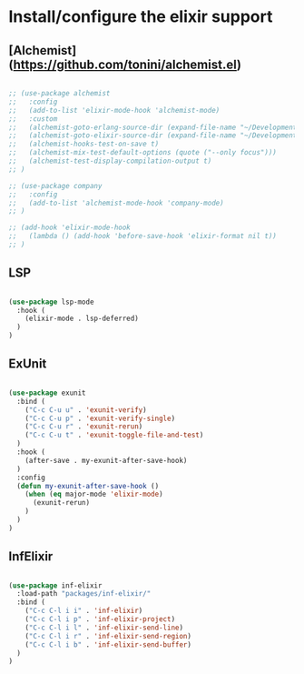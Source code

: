 * Install/configure the elixir support

** [Alchemist](https://github.com/tonini/alchemist.el)

   #+BEGIN_SRC emacs-lisp

     ;; (use-package alchemist
     ;;   :config
     ;;   (add-to-list 'elixir-mode-hook 'alchemist-mode)
     ;;   :custom
     ;;   (alchemist-goto-erlang-source-dir (expand-file-name "~/Development/Clone/otp"))
     ;;   (alchemist-goto-elixir-source-dir (expand-file-name "~/Development/Clone/elixir"))
     ;;   (alchemist-hooks-test-on-save t)
     ;;   (alchemist-mix-test-default-options (quote ("--only focus")))
     ;;   (alchemist-test-display-compilation-output t)
     ;; )

     ;; (use-package company
     ;;   :config
     ;;   (add-to-list 'alchemist-mode-hook 'company-mode)
     ;; )

     ;; (add-hook 'elixir-mode-hook
     ;;   (lambda () (add-hook 'before-save-hook 'elixir-format nil t))
     ;; )

   #+END_SRC

** LSP

   #+BEGIN_SRC emacs-lisp

    (use-package lsp-mode
      :hook (
        (elixir-mode . lsp-deferred)
      )
    )

   #+END_SRC
** ExUnit

   #+BEGIN_SRC emacs-lisp

    (use-package exunit
      :bind (
        ("C-c C-u u" . 'exunit-verify)
        ("C-c C-u p" . 'exunit-verify-single)
        ("C-c C-u r" . 'exunit-rerun)
        ("C-c C-u t" . 'exunit-toggle-file-and-test)
      )
      :hook (
        (after-save . my-exunit-after-save-hook)
      )
      :config
      (defun my-exunit-after-save-hook ()
        (when (eq major-mode 'elixir-mode)
          (exunit-rerun)
        )
      )
    )

   #+END_SRC
** InfElixir

   #+BEGIN_SRC emacs-lisp

    (use-package inf-elixir
      :load-path "packages/inf-elixir/"
      :bind (
        ("C-c C-l i i" . 'inf-elixir)
        ("C-c C-l i p" . 'inf-elixir-project)
        ("C-c C-l i l" . 'inf-elixir-send-line)
        ("C-c C-l i r" . 'inf-elixir-send-region)
        ("C-c C-l i b" . 'inf-elixir-send-buffer)
      )
    )

   #+END_SRC
